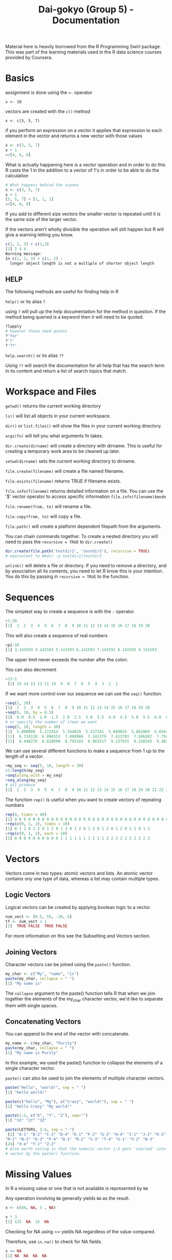 #+TITLE: Dai-gokyo (Group 5) - Documentation

Material here is heavily borrowed from the R Programming Swirl package.
This was part of the learning materials used in the R data science courses
provided by Coursera.

* Basics
assignment is done using the ~<-~ operator

~x <- 10~

vectors are created with the ~c()~ method

~x <- c(3, 5, 7)~

if you perform an expression on a vector it applies that expression to each
element in the vector and returns a new vector with those values

#+BEGIN_SRC R
x <- c(3, 5, 7)
x + 1
=>[4, 6, 8]
#+END_SRC

What is actually happening here is a vector operation and in order to do this
R casts the 1 in the addition to a vector of 1's in order to be able to do
the calculation

#+BEGIN_SRC R
# What happens behind the scenes
x <- c(3, 5, 7)
x + 1
[3, 5, 7] + [1, 1, 1]
=>[4, 6, 8]
#+END_SRC

If you add to different size vectors the smaller vector is repeated until
it is the same size of the larger vector.

If the vectors aren't wholly divisible the operation will still happen but
R will give a warning letting you know.

#+BEGIN_SRC R
c(1, 2, 3) + c(1,2)
[1] 2 4 4
Warning message:
In c(1, 2, 3) + c(1, 2) :
  longer object length is not a multiple of shorter object length
#+END_SRC

** HELP
The following methods are useful for finding help in R

~help()~ or its alias ~?~

using ~?~ will pull up the help documentation for the method in question.
If the method being queried is a keyword then it will need to be quoted.

#+BEGIN_SRC R
?lapply
# however these need quotes
?'for'
?'?'
?'??'
#+END_SRC

~help.search()~ or its alias ~??~

Using ~??~ will search the documentation for all help that has the search
term in its content and return a list of search topics that match.

* Workspace and Files
~getwd()~ returns the current working directory

~ls()~ will list all objects in your current workspace.

~dir()~ or ~list.files()~ will show the files in your current working
directory.

~args(fn)~ will tell you what arguments fn takes.

~dir.create(dirname)~ will create a directory with dirname. This is useful
for creating a temporary work area to be cleaned up later.

~setwd(dirname)~ sets the current working directory to dirname.

~file.create(filename)~ will create a file named filename.

~file.exists(filename)~ returns TRUE if filename exists.

~file.info(filename)~ returns detailed information on a file. You can use the
'$' vector operator to access specific information ~file.info(filename)$mode~

~file.rename(from, to)~ will rename a file.

~file.copy(from, to)~ will copy a file.

~file.path()~ will create a platform dependent filepath from the arguments.

You can chain commands together. To create a nested directory you will need
to pass the ~recursive = TRUE~ to ~dir.create()~
#+BEGIN_SRC R
dir.create(file.path('testdir2', 'testdir3'), recursive = TRUE)
# equivalent to mkdir -p testdir2/testdir3
#+END_SRC

~unlink()~ will delete a file or directory. If you need to remove a directory,
and by association all its contents, you need to let R know this is your
intention. You do this by passing in ~recursive = TRUE~ to the function.

* Sequences
The simplest way to create a sequence is with the ~:~ operator.

#+BEGIN_SRC R
>1:20
[1]  1  2  3  4  5  6  7  8  9 10 11 12 13 14 15 16 17 18 19 20
#+END_SRC

This will also create a sequence of real numbers

#+BEGIN_SRC R
>pi:10
[1] 3.141593 4.141593 5.141593 6.141593 7.141593 8.141593 9.141593
#+END_SRC

The upper limit never exceeds the number after the colon.

You can also decrement
#+BEGIN_SRC R
>15:1
 [1] 15 14 13 12 11 10  9  8  7  6  5  4  3  2  1
#+END_SRC

If we want more control over our sequence we can use the ~seq()~ function.

#+BEGIN_SRC R
>seq(1, 20)
[1]  1  2  3  4  5  6  7  8  9 10 11 12 13 14 15 16 17 18 19 20
>seq(0, 10, by = 0.5)
[1]  0.0  0.5  1.0  1.5  2.0  2.5  3.0  3.5  4.0  4.5  5.0  5.5  6.0  6.5  7.0  7.5  8.0  8.5  9.0  9.5 10.0
# or specify the number of items we want
>seq(5, 10, length = 30)
[1]  5.000000  5.172414  5.344828  5.517241  5.689655  5.862069  6.034483  6.206897  6.379310  6.551724
[11]  6.724138  6.896552  7.068966  7.241379  7.413793  7.586207  7.758621  7.931034  8.103448  8.275862
[21]  8.448276  8.620690  8.793103  8.965517  9.137931  9.310345  9.482759  9.655172  9.827586 10.000000
#+END_SRC

We can use several different functions to make a sequence from 1 up to the length of a vector.
#+BEGIN_SRC R
>my_seq <- seq(5, 10, length = 30)
>1:length(my_seq)
>seq(along.with = my_seq)
>seq_along(my_seq)
# all produce
[1]  1  2  3  4  5  6  7  8  9 10 11 12 13 14 15 16 17 18 19 20 21 22 23 24 25 26 27 28 29 30
#+END_SRC

The function ~rep()~ is useful when you want to create vectors of repeating numbers
#+BEGIN_SRC R
rep(0, times = 40)
[1] 0 0 0 0 0 0 0 0 0 0 0 0 0 0 0 0 0 0 0 0 0 0 0 0 0 0 0 0 0 0 0 0 0 0 0 0 0 0 0 0
>rep(c(0, 1, 2), times = 10)
[1] 0 1 2 0 1 2 0 1 2 0 1 2 0 1 2 0 1 2 0 1 2 0 1 2 0 1 2 0 1 2
>rep(c(0, 1, 2), each = 10)
[1] 0 0 0 0 0 0 0 0 0 0 1 1 1 1 1 1 1 1 1 1 2 2 2 2 2 2 2 2 2 2
#+END_SRC

* Vectors

Vectors come in two types: atomic vectors and lists. An atomic vector contains
ony one type of data, whereas a list may contain multiple types.

** Logic Vectors
Logical vectors can be created by applying boolean logic to a vector.

#+BEGIN_SRC R
num_vect <- [0.5, 55, -10, 6]
tf <- num_vect < 1
[1]  TRUE FALSE  TRUE FALSE
#+END_SRC

For more information on this see the Subsetting and Vectors section. 

** Joining Vectors
Character vectors can be joined using the ~paste()~ function.

#+BEGIN_SRC R
my_char <- c("My", "name", "is")
paste(my_char, collapse = " ")
[1] "My name is"
#+END_SRC

The ~collapse~ argument to the paste() function tells R that when we join
together the elements of the my_char character vector, we'd like
to separate them with single spaces.

** Concatenating Vectors

You can append to the end of the vector with concatenate.

#+BEGIN_SRC R
my_name <- c(my_char, "Purity")
paste(my_char, collapse = " ")
[1] "My name is Purity"
#+END_SRC

In this example, we used the paste() function to collapse the elements of a
single character vector.

~paste()~ can also be used to join the elements of multiple character vectors.

#+BEGIN_SRC R
paste("Hello", "world!", sep = " ")
[1] "Hello world!"

paste(c("Hello", "My"), c("Crazy", "world!"), sep = " ")
[1] "Hello Crazy" "My world!"

paste(1:3, c("X", "Y", "Z"), sep="")
[1] "1X" "2Y" "3Z"

paste(LETTERS, 1:4, sep = "-")
 [1] "A-1" "B-2" "C-3" "D-4" "E-1" "F-2" "G-3" "H-4" "I-1" "J-2" "K-3" "L-4"
"M-1" "N-2" "O-3" "P-4" "Q-1" "R-2" "S-3" "T-4" "U-1" "V-2" "W-3"
[24] "X-4" "Y-1" "Z-2"
# Also worth noting is that the numeric vector 1:4 gets 'coerced' into a character
# vector by the paste() function.
#+END_SRC

* Missing Values

In R a missing value or one that is not available is represented by ~NA~

Any operation involving ~NA~ generally yields ~NA~ as the result.

#+BEGIN_SRC R
x <- c(44, NA, 5 , NA)

x * 3
[1] 132  NA  15  NA
#+END_SRC

Checking for NA using == yields NA regardless of the value compared.

Therefore, use ~is.na()~ to check for NA fields.

#+BEGIN_SRC R
x == NA
[1] NA  NA  NA  NA

is.na(x)
[1] TRUE  FALSE  TRUE  FALSE  
#+END_SRC

To find the number of ~TRUES~ in a list of booleans take advantage of
the fact that ~false = 0~ and ~true = 1~. Use the sum function to
give the number of TRUES.

#+BEGIN_SRC R
sum(is.na(x))

[1] 2
#+END_SRC

Another type of missing value is ~NaN~ which stands for not a number.

#+BEGIN_SRC R
0 / 0
[1] NaN

Inf - Inf
[1] NaN
#+END_SRC R


* Subsetting and Vectors

Subsetting is selecting the parts of a vector you are interested in.

*** Key Point
To subset you pass in a vector of the elements you want

The vectors you can pass in come in four flavours
- logical vectors
- vectors of positive integers
- vectors of negative integers
- vectors of character strings

** Logical Vectors
True and False act as a mask where only the TRUE vals show through.

=is.na(x)=
will give a vector where all NA values are True.

By using the not operator (!) you can reverse this and get only elements that
have a value.

=x[!is.na(x)]=

we can subset on other conditions using boolean logic.

=x[x>6]=

The above examples can be combined.

=x[!is.na(x) & x > 6]=

*** In R vectors are 1 based
Remember in R vectors are 1 based and not zero based.

You are responsible for ensuring that the index of the vector you access
exists.

If you go below the bounds you get a numeric(0) value

if you go above the bound you get an NA value

eg. for x <- 1:10

=x[0] => numeric(0)=

=x[11] => NA=

** Vectors of positive integers
Passing in a vector of positive integers allows you to pass in non contigous
indices.

eg. to select the 3rd, 5th and 7th vector

=x[c(3, 5, 7)]=

** Vectors of negative integers
If you want all items of a vector except a few you can pass in a negative
vector of all the indices you don't want.

eg. to get all items of a vector except the 2nd and 10th element

=x[c(-2, -10)]=

alternatively you can put the - in front of the call to combine(); this will
apply the - operator to each element in the vector

=x[-c(2, 10)]=

** Vectors of character strings
If a vector is named we can access the values we want by passing in a
vector of names.

We can see if a vector has names by using the names function.

=names(vect)=

If it doesn't we can give the vector names if we want to.

=names(vect) <- c("foo", "bar", "baz")=

Then we can access the vector using a vector of character strings

=vect[c("foo", "baz")]=

* Matrices and Data Frames

Matrices contain a single type of data.

Data Frames can contain mixed data.

Another way of thinking about this is that a matrix is a vector of vectors,
but a data frame is a vector of lists.

A matrix is just a vector with dimensions

=my_vector <- 1:20=

=length(my_vector)             => 20=

=dim(my_vector)                => NULL=

=dim(my_vector) <- c(4, 5)=

=class(my_vector)              => Matrix=

you can also see the dim property using the =attributes()= function

Matrices are declared by row then column.
You can create a matrix directly using the =matrix()= function

=matrix(1:20, 4, 5)=

You can use the =cbind()= function to add an additional column to a matrix
where the column to be added is a vector.

=cbind(vector_col, matrix)=

Using cbind on a matrix with different data types will cause the new matrix
to be cast to a data type that is common to both the column being added and
the old matrix. This is usually a character string.

To keep both items as their original data type, use a data frame.

=data.frame(vector_col, matrix)=

data.frame can take as many arguments as items needed to be joined.

You can assign names to the data frame columns by passing in a vector of
names ot the =colnames()= function.

=colnames(my_data) <- c("col1", "col2", "col3")=

* Logic
R has the usual logic values TRUE, FALSE, ==, !=, <, <=, >, >=

** OR
Or can be in the form of =|= or =||=

The singular operates over each element of the vector returning a vector of
booleans.

The double bar returns a result based on an or operation of the first vector
element only.

** And
And can be in the form of =&= or =&&=

The singular operates over each element of the vector returning a vector of
booleans.

The double ampersand returns a result based on an and operation of the 
first vector element only.

** Addtional Functions
=isTRUE()= takes one argument and if it is true returns true otherwise returns
false.

=indentical()= checks two object for exaxt Equality.

=xor()= will xor its arguments.

=which()= returns a vector of indices for which the expression holds true

~which(x <= 2)~ # returns a vector of indices where the vector x is less than
or equal to two.

=any()= returns true if any of the elements in the vector expression is true.

=all()= returns true if all of the elelement in the vector expression are true.


* Functions

Functions are made by using the ~function~ keyword and giving ~function~ a
parameter list and a block. The result of the last statement in the block
is the return value of the function. If you do not want the function to be
anonymous you will need to assign it to a variable.

#+BEGIN_SRC R
my_mean <- function(my_vector) {
  sum(my_vector) / length(my_vector)
}
#+END_SRC

** Default values 

Argmuents can be given default values

#+BEGIN_SRC R
increment <- function(number, by = 1){
  number + by
}
#+END_SRC

When calling a function you can explicitly name the parameters, in which case
position of the arguments does not matter.

#+BEGIN_SRC R
remainder <- function(num, divisor=2) {
  num %% divisor
}

remainder(divisor=3, num=11)
#+END_SRC

you can partially match arguments and pass in unnamed arguments and R will
try its hardest to work out what you mean, but this is bad practice.

#+BEGIN_SRC R
remainder(11, div=3)
#+END_SRC

* Querying a functions arguments

You can ask a function for its arguments using the ~args~ function.

#+BEGIN_SRC R
args(remainder)
function (num, divisor = 2) 
NULL
#+END_SRC

The above highlights that functions can be used as arguments to other functions.

#+BEGIN_SRC R
evaluate <- function(func, dat){
  func(dat) 
}

evaluate(function(x){x[1]}, c(8, 4, 0))
[1] 8
#+END_SRC



* Elipses arguments

The ~...~ argument is a special argument in R. It means a variable number
of arguments. If ~...~ is used in a function declaration all subsequent
arguments must have default values.

#+BEGIN_SRC R
telegram <- function(...) {
  paste("START", ..., "STOP")
}

telegram("you", "have", "to", "be", "pulling", "on", "my", "leg")
[1] "START you have to be pulling on my leg STOP"
#+END_SRC


#+BEGIN_SRC R
# Let's explore how to "unpack" arguments from an ellipses when you use the
# ellipses as an argument in a function. Below is an example function that
# is supposed to add two explicitly named arguments called alpha and beta.
# 
 add_alpha_and_beta <- function(...){
   # First we must capture the ellipsis inside of a list
   # and then assign the list to a variable. Let's name this
   # variable 'args'.

   args <- list(...)

   # We're now going to assume that there are two named arguments within args
   # with the names 'alpha' and 'beta'. We can extract named arguments from
   # the args list by used the name of the argument and double brackets. The
   # 'args' variable is just a regular list after all!
   
   alpha <- args[["alpha"]]
   beta  <- args[["beta"]]

   # Then we return the sum of alpha and beta.

   alpha + beta 
 }
#+END_SRC

This can be used to create a madlibs function

#+BEGIN_SRC R
mad_libs <- function(...){
  # first argument unpacking
  args <- list(...)
  place <- args[["place"]]
  adjective <- args[["adjective"]]
  noun <- args[["noun"]]

  # then the function body 
  paste("News from", place, "today where", adjective, "students took to the streets in protest of the new", noun, "being installed on campus.")
}

mad_libs(noun = "apple", place = "castle", adjective = "sweaty")
[1] "News from castle today where sweaty students took to the streets in protest of the new apple being installed on campus."
#+END_SRC

* Binary operators and infix notation

You can define your own binary operators and then use them in infix notation.

User-defined binary operators have the following syntax:

~%[whatever]%~ 

where ~[whatever]~ represents any valid variable name.

for example.

#+BEGIN_SRC R
# NOTICE THE QUOTATION MARKS !!!
"%mult_add_one%" <- function(left, right){
  left * right + 1
}

4 %mult_add_one% 5
[1] 21
#+END_SRC

